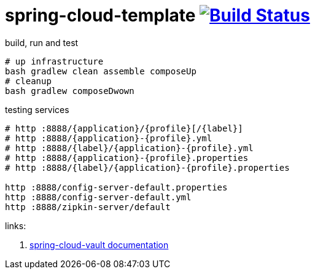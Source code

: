 = spring-cloud-template image:https://travis-ci.org/daggerok/spring-cloud-examples.svg?branch=master["Build Status", link="https://travis-ci.org/daggerok/spring-cloud-examples"]

//tag::content[]

.build, run and test
[source,bash]
----
# up infrastructure
bash gradlew clean assemble composeUp
# cleanup
bash gradlew composeDwown
----

.testing services
[source,bash]
----
# http :8888/{application}/{profile}[/{label}]
# http :8888/{application}-{profile}.yml
# http :8888/{label}/{application}-{profile}.yml
# http :8888/{application}-{profile}.properties
# http :8888/{label}/{application}-{profile}.properties

http :8888/config-server-default.properties
http :8888/config-server-default.yml
http :8888/zipkin-server/default
----

links:

. link:http://cloud.spring.io/spring-cloud-vault/1.0.2.RELEASE/[spring-cloud-vault documentation]

//end::content[]
